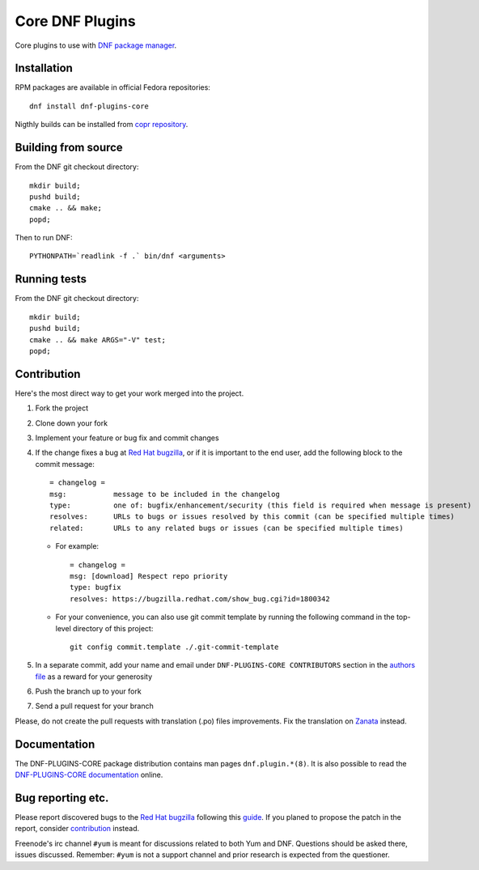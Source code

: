 ##################
 Core DNF Plugins
##################

Core plugins to use with `DNF package manager <https://github.com/rpm-software-management/dnf>`_.

==============
 Installation
==============

RPM packages are available in official Fedora repositories::

   dnf install dnf-plugins-core

Nigthly builds can be installed from `copr repository <https://copr.fedorainfracloud.org/coprs/rpmsoftwaremanagement/dnf-nightly/>`_.


======================
 Building from source
======================

From the DNF git checkout directory::

    mkdir build;
    pushd build;
    cmake .. && make;
    popd;

Then to run DNF::

    PYTHONPATH=`readlink -f .` bin/dnf <arguments>

===============
 Running tests
===============

From the DNF git checkout directory::

    mkdir build;
    pushd build;
    cmake .. && make ARGS="-V" test;
    popd;

==============
 Contribution
==============

Here's the most direct way to get your work merged into the project.

1. Fork the project
#. Clone down your fork
#. Implement your feature or bug fix and commit changes
#. If the change fixes a bug at `Red Hat bugzilla <https://bugzilla.redhat.com/>`_, or if it is important to the end user, add the following block to the commit message::

    = changelog =
    msg:           message to be included in the changelog
    type:          one of: bugfix/enhancement/security (this field is required when message is present)
    resolves:      URLs to bugs or issues resolved by this commit (can be specified multiple times)
    related:       URLs to any related bugs or issues (can be specified multiple times)

   * For example::

       = changelog =
       msg: [download] Respect repo priority
       type: bugfix
       resolves: https://bugzilla.redhat.com/show_bug.cgi?id=1800342

   * For your convenience, you can also use git commit template by running the following command in the top-level directory of this project::

       git config commit.template ./.git-commit-template

#. In a separate commit, add your name and email under ``DNF-PLUGINS-CORE CONTRIBUTORS`` section in the `authors file <https://github.com/rpm-software-management/dnf-plugins-core/blob/master/AUTHORS>`_ as a reward for your generosity
#. Push the branch up to your fork
#. Send a pull request for your branch

Please, do not create the pull requests with translation (.po) files improvements. Fix the translation on `Zanata <https://fedora.zanata.org/iteration/view/dnf-plugins-core/master>`_ instead.

===============
 Documentation
===============

The DNF-PLUGINS-CORE package distribution contains man pages ``dnf.plugin.*(8)``. It is also possible to read the `DNF-PLUGINS-CORE documentation <http://dnf-plugins-core.readthedocs.org>`_ online.

====================
 Bug reporting etc.
====================

Please report discovered bugs to the `Red Hat bugzilla <https://bugzilla.redhat.com/>`_ following this `guide <https://github.com/rpm-software-management/dnf/wiki/Bug-Reporting>`_. If you planed to propose the patch in the report, consider `contribution`_ instead.

Freenode's irc channel ``#yum`` is meant for discussions related to both Yum and DNF. Questions should be asked there, issues discussed. Remember: ``#yum`` is not a support channel and prior research is expected from the questioner.
